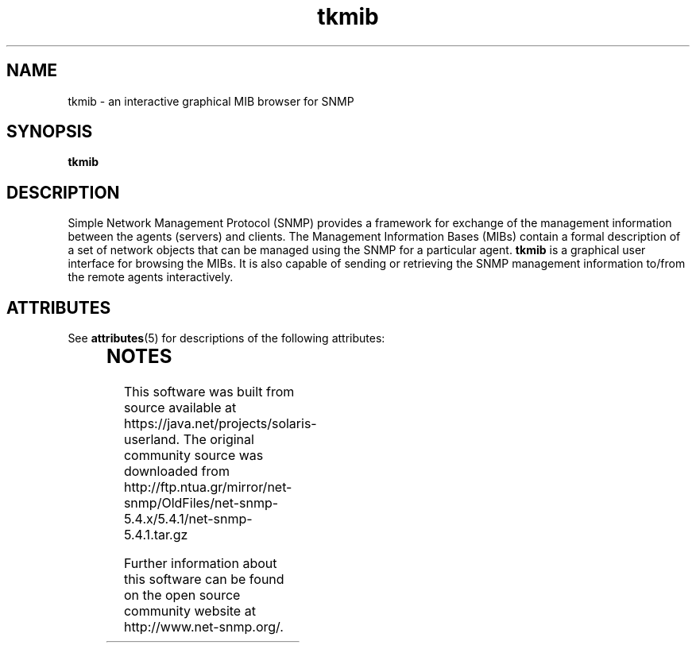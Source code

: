 '\" te
.TH tkmib "1" "16 Nov 2006" V5.4.1 "Net-SNMP"
.UC 5
.SH NAME
tkmib - an interactive graphical MIB browser for SNMP
.SH SYNOPSIS
.PP
.B tkmib
.SH DESCRIPTION
.PP
Simple Network Management Protocol (SNMP) provides a framework for
exchange of the management information between the agents (servers)
and clients. The Management Information Bases (MIBs) contain a formal
description of a set of network objects that can be managed using the
SNMP for a particular agent. \fBtkmib\fR is a graphical user interface
for browsing the MIBs. It is also capable of sending or retrieving the
SNMP management information to/from the remote agents interactively.


.\" Oracle has added the ARC stability level to this manual page
.SH ATTRIBUTES
See
.BR attributes (5)
for descriptions of the following attributes:
.sp
.TS
box;
cbp-1 | cbp-1
l | l .
ATTRIBUTE TYPE	ATTRIBUTE VALUE 
=
Availability	system/management/snmp/net-snmp/documentation
=
Stability	Volatile
.TE 
.PP

.SH NOTES

.\" Oracle has added source availability information to this manual page
This software was built from source available at https://java.net/projects/solaris-userland.  The original community source was downloaded from  http://ftp.ntua.gr/mirror/net-snmp/OldFiles/net-snmp-5.4.x/5.4.1/net-snmp-5.4.1.tar.gz

Further information about this software can be found on the open source community website at http://www.net-snmp.org/.
